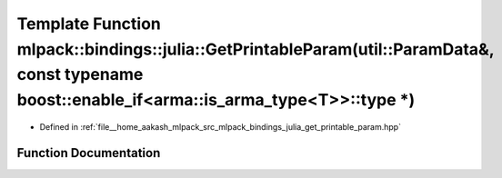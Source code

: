 .. _exhale_function_namespacemlpack_1_1bindings_1_1julia_1aa702de20aa35aa3ac89db069b05adbad:

Template Function mlpack::bindings::julia::GetPrintableParam(util::ParamData&, const typename boost::enable_if<arma::is_arma_type<T>>::type \*)
===============================================================================================================================================

- Defined in :ref:`file__home_aakash_mlpack_src_mlpack_bindings_julia_get_printable_param.hpp`


Function Documentation
----------------------


.. doxygenfunction:: mlpack::bindings::julia::GetPrintableParam(util::ParamData&, const typename boost::enable_if<arma::is_arma_type<T>>::type *)
